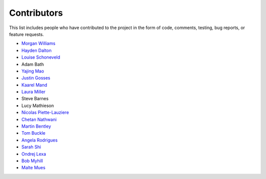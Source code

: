 Contributors
============

This list includes people who have contributed to the project in the form of code,
comments, testing, bug reports, or feature requests.

* `Morgan Williams <https://github.com/morganjwilliams>`__
* `Hayden Dalton <https://github.com/HaydenDalton>`__
* `Louise Schoneveld <https://github.com/lavender22>`__
* Adam Bath
* `Yajing Mao <https://github.com/maoyajing>`__
* `Justin Gosses <https://github.com/JustinGOSSES>`__
* `Kaarel Mand <https://github.com/kaarelmand>`__
* `Laura Miller <https://github.com/Lauraanme>`__
* Steve Barnes
* Lucy Mathieson
* `Nicolas Piette-Lauziere <https://github.com/NicolasPietteLauziere>`__
* `Chetan Nathwani <https://github.com/ChetanNathwani>`__
* `Martin Bentley <https://github.com/mtb-za>`__
* `Tom Buckle <https://github.com/bomtuckle>`__
* `Angela Rodrigues <https://github.com/AngRodrigues>`__
* `Sarah Shi <https://github.com/sarahshi>`__
* `Ondrej Lexa <https://github.com/ondrolexa>`__
* `Bob Myhill <https://github.com/bobmyhill>`__
* `Malte Mues <https://github.com/mmuesly>`__
